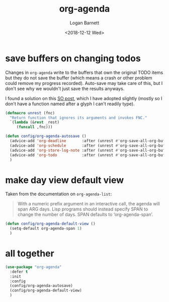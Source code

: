 #+title:    org-agenda
#+author:   Logan Barnett
#+email:    logustus@gmail.com
#+date:     <2018-12-12 Wed>
#+language: en
#+tags:     emacs config org-agenda

* save buffers on changing todos

  Changes in =org-agenda= write to the buffers that own the original TODO items
  but they do not save the buffer (which means a crash or other problem could
  remove my progress recorded). Auto-save may take care of this, but I don't see
  why we wouldn't just save the results anyways.

  I found a solution on this [[https://emacs.stackexchange.com/questions/21754/how-to-automatically-save-all-org-files-after-marking-a-repeating-item-as-done-i][SO post]], which I have adopted slightly (mostly so I
  don't have a function named after a glyph I can't readily type).

  #+begin_src emacs-lisp :results none
    (defmacro unrest (fnc)
      "Return function that ignores its arguments and invokes FNC."
      `(lambda (&rest _rest)
         (funcall ,fnc)))
  #+end_src

  #+begin_src emacs-lisp :results none
    (defun config/org-agenda-autosave ()
      (advice-add 'org-deadline       :after (unrest #'org-save-all-org-buffers))
      (advice-add 'org-schedule       :after (unrest #'org-save-all-org-buffers))
      (advice-add 'org-store-log-note :after (unrest #'org-save-all-org-buffers))
      (advice-add 'org-todo           :after (unrest #'org-save-all-org-buffers))
      )
  #+end_src

* make day view default view
  Taken from the documentation on =org-agenda-list=:

  #+begin_quote
  With a numeric prefix argument in an interactive call, the agenda will
  span ARG days.  Lisp programs should instead specify SPAN to change
  the number of days.  SPAN defaults to ‘org-agenda-span’.
  #+end_quote

  #+begin_src emacs-lisp :results none
    (defun config/org-agenda-default-view ()
      (setq-default org-agenda-span 1)
      )
  #+end_src

* all together

  #+begin_src emacs-lisp :results none
    (use-package "org-agenda"
      :defer t
      :init
      :config
      (config/org-agenda-autosave)
      (config/org-agenda-default-view)
      )
  #+end_src
